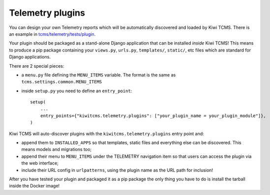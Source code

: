 Telemetry plugins
=================

You can design your own Telemetry reports which will be automatically
discovered and loaded by Kiwi TCMS. There is an example in
`tcms/telemetry/tests/plugin <https://github.com/kiwitcms/Kiwi/tree/master/tcms/telemetry/tests/plugin>`_.

Your plugin should be packaged as a stand-alone Django application that
can be installed *inside* Kiwi TCMS! This means to produce a pip package
containing your ``views.py``, ``urls.py``, ``templates/``, ``static/``,
etc files which are standard for Django applications.

There are 2 special pieces:

- a ``menu.py`` file defining the ``MENU_ITEMS`` variable. The format is the same
  as ``tcms.settings.common.MENU_ITEMS``
- inside ``setup.py`` you need to define an ``entry_point``::

    setup(
        ...
        entry_points={"kiwitcms.telemetry.plugins": ["your_plugin_name = your_plugin_module"]},
    )


Kiwi TCMS will auto-discover plugins with the ``kiwitcms.telemetry.plugins``
entry point and:

- append them to ``INSTALLED_APPS`` so that templates, static files and
  everything else can be discovered. This means models and migrations too;
- append their menu to ``MENU_ITEMS`` under the TELEMETRY navigation item
  so that users can access the plugin via the web interface;
- include their URL config in ``urlpatterns``, using the plugin name as the
  URL path for inclusion!

After you have tested your plugin and packaged it as a pip package the only thing
you have to do is install the tarball inside the Docker image!
